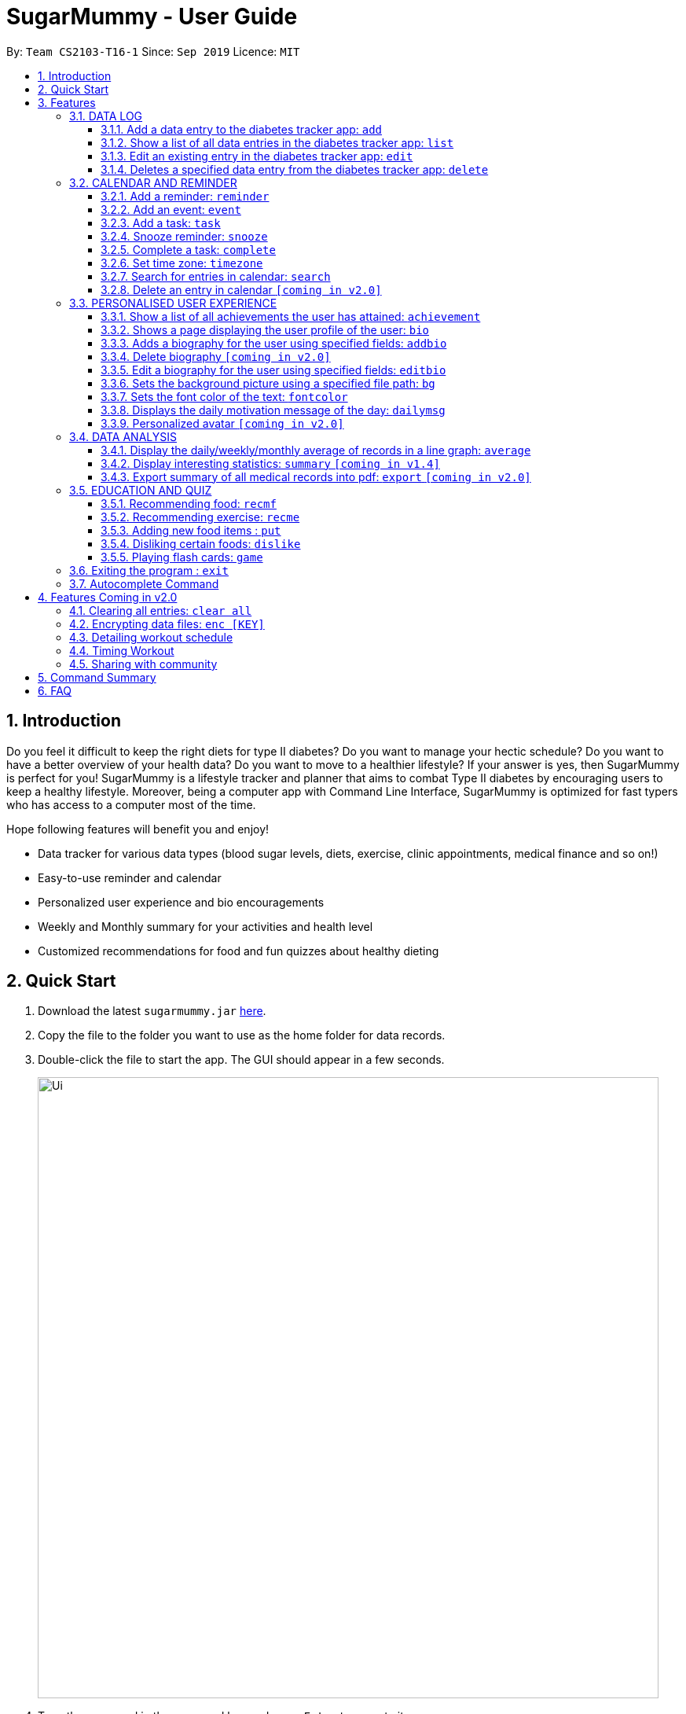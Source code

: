 = SugarMummy - User Guide
:site-section: UserGuide
:toc:
:toclevels: 5
:toc-title:
:toc-placement: preamble
:sectnums:
:imagesDir: images
:stylesDir: stylesheets
:xrefstyle: full
:experimental:
ifdef::env-github[]
:tip-caption: :bulb:
:note-caption: :information_source:
endif::[]
:repoURL: https://github.com/AY1920S1-CS2103-T16-1/main

By: `Team CS2103-T16-1`      Since: `Sep 2019`      Licence: `MIT`

== Introduction

Do you feel it difficult to keep the right diets for type II diabetes?
Do you want to manage your hectic schedule?
Do you want to have a better overview of your health data?
Do you want to move to a healthier lifestyle?
If your answer is yes, then SugarMummy is perfect for you!
SugarMummy is a lifestyle tracker and planner that aims to combat Type II diabetes by encouraging users to keep a healthy lifestyle.
Moreover, being a computer app with Command Line Interface, SugarMummy is optimized for fast typers who has access to a computer most of the time.

Hope following features will benefit you and enjoy!

* Data tracker for various data types (blood sugar levels, diets, exercise, clinic appointments, medical finance and so on!)
* Easy-to-use reminder and calendar
* Personalized user experience and bio encouragements
* Weekly and Monthly summary for your activities and health level
* Customized recommendations for food and fun quizzes about healthy dieting

== Quick Start

. Download the latest `sugarmummy.jar` link:https://github.com/AY1920S1-CS2103-T16-1/main/releases[here].
. Copy the file to the folder you want to use as the home folder for data records.
. Double-click the file to start the app.
The GUI should appear in a few seconds.
+
image::Ui.png[width="790"]
+
. Type the command in the command box and press kbd:[Enter] to execute it. +
e.g. typing *`help`* and pressing kbd:[Enter] will open the help window.
. Some example commands you can try:

* **`add`**`r/bloodsugar v/10 t/now` : adds a `bloodsugar` record to the app.
* **`delete`**`3` : deletes the 3rd record shown in the current list
* *`exit`* : exits the app

. Refer to <<Features>> for details of each command.

[[Features]]
== Features

====
*Command Format*

* Words in `UPPER_CASE` are the parameters to be supplied by the user e.g. in `add n/NAME`, `NAME` is a parameter which can be used as `add n/John Doe`.
* Items in square brackets are optional e.g `n/NAME [t/TAG]` can be used as `n/John Doe t/friend` or as `n/John Doe`.
* Items with `…`​ after them can be used multiple times including zero times e.g. `[t/TAG]...` can be used as `{nbsp}` (i.e. 0 times), `t/friend`, `t/friend t/family` etc.
* Parameters can be in any order e.g. if the command specifies `n/NAME p/PHONE_NUMBER`, `p/PHONE_NUMBER n/NAME` is also acceptable.
====

=== DATA LOG

==== Add a data entry to the diabetes tracker app: `add`

Format: `add rt/RECORD_TYPE v/VALUE t/TIME [t/TIME_END]`
DateTime must be the last field.

==== Show a list of all data entries in the diabetes tracker app: `list`

Format: `list [r/RECORD_TYPE] ...`

If a specific RECORD_TYPE is provided, it will list the data entries that are of RECORD_TYPE. If more than 1 RECORD_TYPE is provided, it will list all data entries of the requested types.
Otherwise, it lists all types of recent data entries.

==== Edit an existing entry in the diabetes tracker app: `edit`

Format: `edit INDEX [v/VALUE] [t/TIME] [t/TIME_END]`

Edits the entry at the specified INDEX. The index refers to the index number shown in the displayed entries list.
The index must be a positive integer.
At least one of the optional fields must be provided.
Existing values will be updated to the input values.

==== Deletes a specified data entry from the diabetes tracker app: `delete`

Format: `delete INDEX`

Index must be a positive integer

The index refers to the index number shown in the displayed entries list

=== CALENDAR AND REMINDER

==== Add a reminder: `reminder`

Format: `reminder DESCRIPTION t/TIME [t/TIME]... [rp/repetition] [v/venue] [p/people]`

Add a reminder at a specific time with possible detail information of other time, repetition, venue(e.g. hospital) ,people(e.g. doctor) and sound.

==== Add an event: `event`

Format: `event TITLE [DESCRIPTION] t/TIME [t/END_TIME] [tp/TIME_PERIOD]  [v/venue] [p/people]`

Add an event with starting time and optional ending time.
Set a reminder some time before the event with possible detail information of venue(e.g. hospital) ,people(e.g. doctor) and sound.

==== Add a task: `task`

Format: `task TITLE [DESCRIPTION] t/TIME [t/END_TIME] [tp/TIME_PERIOD] [tg/TARGET]`

Add a task with starting time and optional ending time.
Set a reminder some time before the task begins and a target for the task.

==== Snooze reminder: `snooze`

Format: `snooze [tp/TIME_PERIOD]`

Silence the current reminder and activate it after a time period.

==== Complete a task: `complete`

Format: `complete [INDEX]... [t/TIME]`

Mark all the reminders before now as completed if no argument provided.
Otherwise, mark only those tasks with indices provided or before the specific time as completed.

==== Set time zone: `timezone`

Format: `timezone tz/TIME_ZONE [t/TIME] [t/TIME_END]`

Set the time zone of the application permanently or in any time interval(e.g. For travelling).

==== Search for entries in calendar: `search`

Format: `search [KEYWORD] [t/TIME] [t/END_TIME] [tp/TYPE] [v/VENUE] [p/PEOPLE]`

Search for all entries by providing keyword, time interval, type, venue or people.

==== Delete an entry in calendar `[coming in v2.0]`

Delete an event that you do not want to keep track anymore.

=== PERSONALISED USER EXPERIENCE

==== Show a list of all achievements the user has attained: `achievement`

Format: `achievement`

Display the current ranking of the user (i.e. Bronze III, Bronze II, Bronze I, Silver III, Silver II, Silver I, Gold...Platinum...Diamond) followed by milestone achievements acquired by the user.

==== Shows a page displaying the user profile of the user: `bio`

Format: `bio`

Display a page containing user information such as the user’s profile picture, name, nric, gender, date of birth, contact number, address and other biography information that the user would like to include.
Includes an icon used to represent the user based on his/ her BMI.

==== Adds a biography for the user using specified fields: `addbio`

Format: `addbio n/NAME [nric/NRIC] [g/GENDER] [dob/DATE_OF_BIRTH] p/CONTACT_NUMBER e/EMERGENCY_CONTACT m/MEDICAL_CONDITION [a/ADDRESS] [dp/PROFILE_PICTURE_PATH] [o/OTHERS]`

Profile picture of the user is set using a given file path.
If the file that is given is invalid, the user is shown an error message.
Name, contact number, emergency contact number and medical condition are compulsory fields. (if a user of this app happens to have no medical condition, he / she may input NIL)

==== Delete biography `[coming in v2.0]`

==== Edit a biography for the user using specified fields: `editbio`

Format: `editbio [n/NAME] [nric/NRIC] [g/GENDER] [dob/DATE_OF_BIRTH] [p/CONTACT_NUMBER] [e/EMERGENCY_CONTACT] [m/MEDICAL_CONDITION] [a/ADDRESS] [dp/PROFILE_PICTURE_PATH] [o/OTHERS]`

Profile picture of the user is set using a given file path.
If the file that is given is invalid, the user is shown an error message.
If no parameters are set, the program displays a message suggesting the user to set biography information using the specified fields.

==== Sets the background picture using a specified file path: `bg`

Format: `bg p/PATH`

If the file that is given is invalid, the user is shown an error message.

==== Sets the font color of the text: `fontcolor`

Format: `fontcolor c/COLOUR`

Sets the font to a colour specified by the user (eg. yellow, blue 00FF00)

==== Displays the daily motivation message of the day: `dailymsg`

Format: `dailymsg`

==== Personalized avatar `[coming in v2.0]`

User can customize his or her own avatar and the avatar will have body shapes according to user BMI.
This helps to motivate them to have a healthy BMI.

=== DATA ANALYSIS

==== Display the daily/weekly/monthly average of records in a line graph: `average`

Format: `average a/AVERAGE_TYPE r/RECORD_TYPE [n/COUNT]`

AVERAGE_TYPE is either "daily", "weekly" or "monthly".
RECORD_TYPE is either "bloodsugar" or "bmi".
Displays a graph of the "daily"/"weekly"/"monthly" average of a particular RECORD_TYPE.
COUNT is an integer between 1 to 9 inclusive.
If COUNT is given, SugarMummy shows __up to__ COUNT most recent number of average values.
Else, COUNT is set to 5 by default and show most recent 5 average values.

NOTE: If SugarMummy does not show __exactly__ COUNT number of average values,
that means you do not have enough records in the database.

Example usage 1: `average a/weekly r/bloodsugar`:
Shows the latest 5 weekly average of blood sugar records.

Example usage 2: `average a/daily r/bmi n/9`:
Shows the latest 9 weekly average of BMI records.


==== Display interesting statistics: `summary` `[coming in v1.4]`

Shows minimum, maximum, average of the records. Categorize records into low, normal, high values
in pie chart.

Format: `summary r/RECORD_TYPE [d/START_DATE]`

If START_DATE is given, statistics from START_DATE to the current date will be retrieved.
Else, statistics will be based on all data.

==== Export summary of all medical records into pdf: `export` `[coming in v2.0]`

Format: `export [d/START_DATE]`

If START_DATE is given, summary from START_DATE to the current date will be exported.
Else, summary of all data will be exported.

=== EDUCATION AND QUIZ

==== Recommending food: `recmf`

Recommends a list of medically suggested foods for type II diabetes patients.
The user can specify flags:

`-b`: breakfast recommendations

`-l`: lunch recommendations

`-d`: dinner recommendations

`-f`: fruit recommendations

`-v`: vegetable recommendations

With specified one or more FOOD_ITEM, the user will only view recommendations match at least one item.
However, if any food item is considered dangerous for type II diabetes patients, a warning will be shown.
(case-insensitive)

Format: `recmf [-b] [-l] [-d] [-f] [-v] [FOOD]...`

Examples:

`recm -b strawberries`

`recm -b -l -d`

==== Recommending exercise: `recme`

Recommends a list of medically suggested exercises for type II diabetes patients.

Format: `recme`

==== Adding new food items : `put`

Adds a new food time into certain category.
Calorie and glycemic can be attached followed by -i flag.
Otherwise, another prompt will be shown to ask for these two values.

Format: `put FOOD[, FOOD]...[-i CALORIE GI] in CATEGORY`

Example:

`put guava -i 68 20, green apple -i 52 38 in fruits`

`put guava in fruits`

==== Disliking certain foods: `dislike`

Dislikes certain foods so that those foods will no longer be shown on the recommendations. (case-insensitive)

Format: `dislike FOOD[, FOOD]...`

Example: `dislike watermelon, chicken`

==== Playing flash cards: `game`

Shows an interactive page for user to play the flash card game.
The user will win certain points if answering a question correctly.

Format: `game`

During the game session, the user is able to:

. Selecting the correct answer: `<alphabet>`

* Answers the multiple-choice question.
If the answer is correct, the user will be awarded a few points.
If the answer is wrong, multiple, or not within the choice range, a few points will be deducted and the correct answer
will be revealed.

* Format: `<alphabet>`


. Skipping a certain question: `skip`

* Skips a certain question and moves to the next question.

* Format: `skip`


. Exiting the game: `exit`

* Exits the game and go back to normal page
* Format: `exit`

=== Exiting the program : `exit`

Exits the program. +
Format: `exit`

=== Autocomplete Command

SugarMummy will recommend list of possible commands that can be add on to user current input.

== Features Coming in v2.0

=== Clearing all entries: `clear all`

Clears all recorded data in SugarMummy.

=== Encrypting data files: `enc [KEY]`

The user can optionally provide a key to encrypt all the data. Afterwards, all the stored user input can only be viewed
with the user-defined key.

=== Detailing workout schedule

User can enter details of a workout schedule. +
For example: Do exercise A for 10 minutes then switch to exercise B for 5 minutes.

=== Timing Workout

Displays workout instructions and a timer on screen.
Screen instruction changes when the time for that particular exercise is up.
Time required for each exercise is dictated by stored workout schedule.

=== Sharing with community

The user is able to interact with others who is using SugarMummy. A community platform will be provided for users to share their daily activities and health tips. This community is expected to help the user obtain encouragements and comforts.

== Command Summary

:hardbreaks:

[start=1]
. *Achievement*: `achievement`
. *Add*: `add r/RECORD_TYPE v/VALUE t/TIME [t/TIME_END]`
E.g. `add r/bloodsugar v/10 t/now`
. *Add bio* : `addbio n/NAME [nric/NRIC] [g/GENDER] [dob/DATE_OF_BIRTH] p/CONTACT_NUMBER e/EMERGENCY_CONTACT
m/MEDICAL_CONDITION [a/ADDRESS] [dp/PROFILE_PICTURE_PATH] [o/OTHERS]`
E.g. `addbio n/Bob p/98765432 e/91234567 m/Type II Diabetes`
. *Average*: `average a/AVERAGE_TYPE r/Record_TYPE [n/COUNT]`
E.g. `average a/weekly r/bloodsugar n/3`
. *Bio*: `bio`
. *Bg*: `bg p/PATH`
E.g. `bg p//Users/Bob/Pictures/bg.jpg`
. *Complete*: `complete [INDEX]... [t/TIME]`
E.g. `complete t/today`
. *Dailymsg*: `dailymsg`
. *Delete*: `delete INDEX`
E.g. `delete 2`
. *Edit*: `edit INDEX [v/VALUE] [t/TIME] [t/TIME_END]`
E.g. `edit 1 v/15 t/now`
. *Export*: `export [d/START_DATE]`
E.g `export d/01.09.2019`
. *Event*: `event TITLE [DESCRIPTION] t/TIME [t/END_TIME] [tp/TIME_PERIOD]  [v/venue] [p/people]`
E.g. `event appointment t/1400 20/12/2019 v/NUH p/Dr Lim`
. *Edit bio*: `edit [n/NAME] [nric/NRIC] [g/GENDER] [dob/DATE_OF_BIRTH] [p/CONTACT_NUMBER] [e/EMERGENCY_CONTACT]
[m/MEDICAL_CONDITION] [a/ADDRESS] [dp/PROFILE_PICTURE_PATH] [o/OTHERS]`
E.g. `edit g/Male dp//Users/Bob/Pictures/dp.jpg`
E.g. `edit dp/C:\\Users\\Bob\\Pictures\\dp.jpg`
. *Font color*: `fontcolor c/COLOUR`
E.g. `fontcolor yellow`
E.g. `fontcolor 00FF00`
. *List*: `list [r/RECORD_TYPE] ...`
E.g. `list r/bloodsugar r/sleep r/food`
. *Reminder*: `reminder DESCRIPTION t/TIME [t/TIME]... [rp/repetition] [v/venue] [p/people]`
E.g. `reminder insulin injection t/13:00 rp/daily`
. *Search*: `search [KEYWORD] [t/TIME] [t/END_TIME] [tp/TYPE] [v/VENUE] [p/PEOPLE]`
E.g. `search tp/event v/NUH`
. *Snooze*: `snooze [tp/TIME_PERIOD]`
E.g `snooze 30min`
. *Summary*: `summary r/RECORD_TYPE [d/START_DATE]`
E.g `summary r/bloodsugar d/01.09.2019`
. *Task*: `task TITLE [DESCRIPTION] t/TIME [t/END_TIME] [tp/TIME_PERIOD] [tg/TARGET]`
E.g `task Running running for 40 minutes t/15:00 tp/10 min tg/200 calories`
. *Timezone*: `timezone tz/TIME_ZONE [t/TIME] [t/TIME_END]`
E.g `timezone tz/GMT+8`

== FAQ

[qanda]
How should I save my data?::
SugarMummy data are saved in the hard disk automatically after any command that changes the data. There is no need to save manually.

